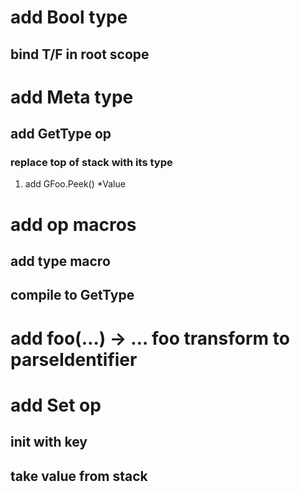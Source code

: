* add Bool type
** bind T/F in root scope
* add Meta type
** add GetType op
*** replace top of stack with its type
**** add GFoo.Peek() *Value
* add op macros
** add type macro
** compile to GetType
* add foo(...) -> ... foo transform to parseIdentifier
* add Set op
** init with key
** take value from stack
